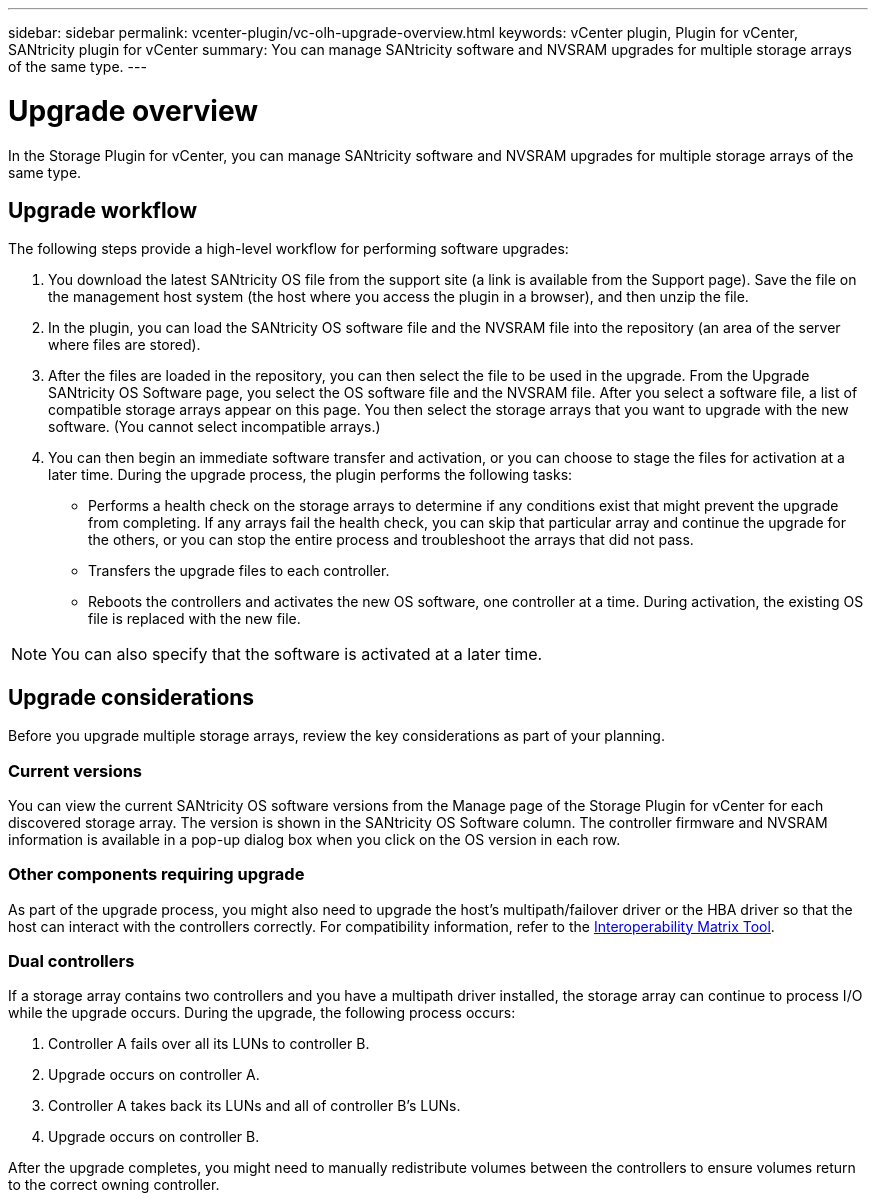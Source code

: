 ---
sidebar: sidebar
permalink: vcenter-plugin/vc-olh-upgrade-overview.html
keywords: vCenter plugin, Plugin for vCenter, SANtricity plugin for vCenter
summary: You can manage SANtricity software and NVSRAM upgrades for multiple storage arrays of the same type.
---

= Upgrade overview
:hardbreaks:
:nofooter:
:icons: font
:linkattrs:
:imagesdir: ../media/

[.lead]
In the Storage Plugin for vCenter, you can manage SANtricity software and NVSRAM upgrades for multiple storage arrays of the same type.

== Upgrade workflow

The following steps provide a high-level workflow for performing software upgrades:

. You download the latest SANtricity OS file from the support site (a link is available from the Support page). Save the file on the management host system (the host where you access the plugin in a browser), and then unzip the file.
. In the plugin, you can load the SANtricity OS software file and the NVSRAM file into the repository (an area of the server where files are stored).
. After the files are loaded in the repository, you can then select the file to be used in the upgrade. From the Upgrade SANtricity OS Software page, you select the OS software file and the NVSRAM file. After you select a software file, a list of compatible storage arrays appear on this page. You then select the storage arrays that you want to upgrade with the new software. (You cannot select incompatible arrays.)
. You can then begin an immediate software transfer and activation, or you can choose to stage the files for activation at a later time. During the upgrade process, the plugin performs the following tasks:

** Performs a health check on the storage arrays to determine if any conditions exist that might prevent the upgrade from completing. If any arrays fail the health check, you can skip that particular array and continue the upgrade for the others, or you can stop the entire process and troubleshoot the arrays that did not pass.
** Transfers the upgrade files to each controller.
** Reboots the controllers and activates the new OS software, one controller at a time. During activation, the existing OS file is replaced with the new file.

[NOTE]
You can also specify that the software is activated at a later time.

== Upgrade considerations

Before you upgrade multiple storage arrays, review the key considerations as part of your planning.

=== Current versions

You can view the current SANtricity OS software versions from the Manage page of the Storage Plugin for vCenter for each discovered storage array. The version is shown in the SANtricity OS Software column. The controller firmware and NVSRAM information is available in a pop-up dialog box when you click on the OS version in each row.

=== Other components requiring upgrade

As part of the upgrade process, you might also need to upgrade the host's multipath/failover driver or the HBA driver so that the host can interact with the controllers correctly. For compatibility information, refer to the link:https://imt.netapp.com/matrix/[Interoperability Matrix Tool^].

=== Dual controllers

If a storage array contains two controllers and you have a multipath driver installed, the storage array can continue to process I/O while the upgrade occurs. During the upgrade, the following process occurs:

. Controller A fails over all its LUNs to controller B.
. Upgrade occurs on controller A.
. Controller A takes back its LUNs and all of controller B's LUNs.
. Upgrade occurs on controller B.

After the upgrade completes, you might need to manually redistribute volumes between the controllers to ensure volumes return to the correct owning controller.
